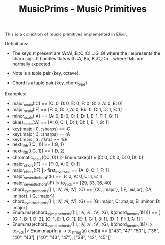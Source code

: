 #+TITLE: MusicPrims - Music Primitives

This is a collection of music primitives implemented in Elixir.

Definitions:

+ The keys at present are :A,:A!,:B,:C,:C!...:G,:G! where the ! represents the sharp sign. It handles flats with :A,:Bb,:B,:C,:Db... where flats are normally
  expected.

+ Note is a tuple pair {key, octave}.

+ Chord is a tuple pair {key, chord_type}


Examples:

+ major_scale(:C) == [C: 0, D: 0, E: 0, F: 0, G: 0, A: 0, B: 0]
+ major_scale(:F) == [F: 0, G: 0, A: 0, Bb: 0, C: 1, D: 1, E: 1]
+ minor_scale(:A) == [A: 0, B: 0, C: 1, D: 1, E: 1, F: 1, G: 1]
+ blues_scale(:A) == [A: 0, C: 1, D: 1, D!: 1, E: 1, G: 1]
+ key(:major, 0, :sharps) == :C
+ key(:major, 3, :sharps) == :A
+ key(:major, 3, :flats) == :Eb
+ next_fifth({:C, 1}) == {:G, 1}
+ next_fifth({:G, 1}) == {:D, 2}
+ chromatic_scale({:C, 0}) |> Enum.take(4) = [C: 0, C!: 0, D: 0, D!: 0]
+ major_chord(:F) == [F: 0, A: 0, C: 1]
+ major_chord(:F) |> first_inversion == [A: 0, C: 1, F: 1]
+ major_seventh_chord(:F) == [F: 0, A: 0, C: 1, E: 1]
+ major_seventh_chord(:F) |> to_midi == [29, 33, 36, 40]
+ chord_syms_to_chords([:I, :IV, :vi, :V], :C) == [{:C, :major}, {:F, :major}, {:A, :minor}, {:G, :major}]
+ chord_syms_to_chords([:I, :IV, :vi, :V], :G) == [G: :major, C: :major, E: :minor, D: :major]
+ Enum.map(chord_syms_to_chords([:I, :IV, :vi, :V], :G), &(chord_to_notes(&1))) == [
     [G: 1, B: 1, D: 2],
     [C: 1, E: 1, G: 1],
     [E: 1, G: 1, B: 1],
     [D: 1, F!: 1, A: 1]
   ]
+ Enum.map(chord_syms_to_chords([:I, :IV, :vi, :V], :G), &(chord_to_notes(&1) |> to_midi |> Enum.map(fn a -> to_string(a) end))) == [["43", "47", "50"], ["36", "40", "43"], ["40", "43", "47"], ["38", "42", "45"]]

